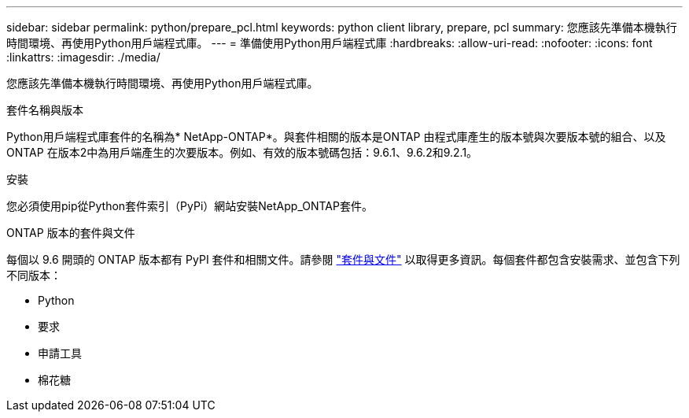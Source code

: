 ---
sidebar: sidebar 
permalink: python/prepare_pcl.html 
keywords: python client library, prepare, pcl 
summary: 您應該先準備本機執行時間環境、再使用Python用戶端程式庫。 
---
= 準備使用Python用戶端程式庫
:hardbreaks:
:allow-uri-read: 
:nofooter: 
:icons: font
:linkattrs: 
:imagesdir: ./media/


[role="lead"]
您應該先準備本機執行時間環境、再使用Python用戶端程式庫。

.套件名稱與版本
Python用戶端程式庫套件的名稱為* NetApp-ONTAP*。與套件相關的版本是ONTAP 由程式庫產生的版本號與次要版本號的組合、以及ONTAP 在版本2中為用戶端產生的次要版本。例如、有效的版本號碼包括：9.6.1、9.6.2和9.2.1。

.安裝
您必須使用pip從Python套件索引（PyPi）網站安裝NetApp_ONTAP套件。

.ONTAP 版本的套件與文件
每個以 9.6 開頭的 ONTAP 版本都有 PyPI 套件和相關文件。請參閱 link:../python/packages.html["套件與文件"] 以取得更多資訊。每個套件都包含安裝需求、並包含下列不同版本：

* Python
* 要求
* 申請工具
* 棉花糖

